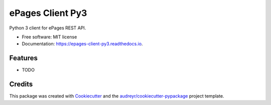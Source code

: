 =================
ePages Client Py3
=================


.. image:: https://img.shields.io/pypi/v/epages_client.svg
        :target: https://pypi.python.org/pypi/epages_client

.. image:: https://img.shields.io/travis/vilkasgroup/epages_client.svg
        :target: https://travis-ci.org/vilkasgroup/epages_client

.. image:: https://readthedocs.org/projects/epages-client-py3/badge/?version=latest
        :target: https://epages-client-py3.readthedocs.io/en/latest/?badge=latest
        :alt: Documentation Status

.. image:: https://pyup.io/repos/github/spexii/epages_client/shield.svg
     :target: https://pyup.io/repos/github/spexii/epages_client/
     :alt: Updates


Python 3 client for ePages REST API.


* Free software: MIT license
* Documentation: https://epages-client-py3.readthedocs.io.


Features
--------

* TODO

Credits
---------

This package was created with Cookiecutter_ and the `audreyr/cookiecutter-pypackage`_ project template.

.. _Cookiecutter: https://github.com/audreyr/cookiecutter
.. _`audreyr/cookiecutter-pypackage`: https://github.com/audreyr/cookiecutter-pypackage

